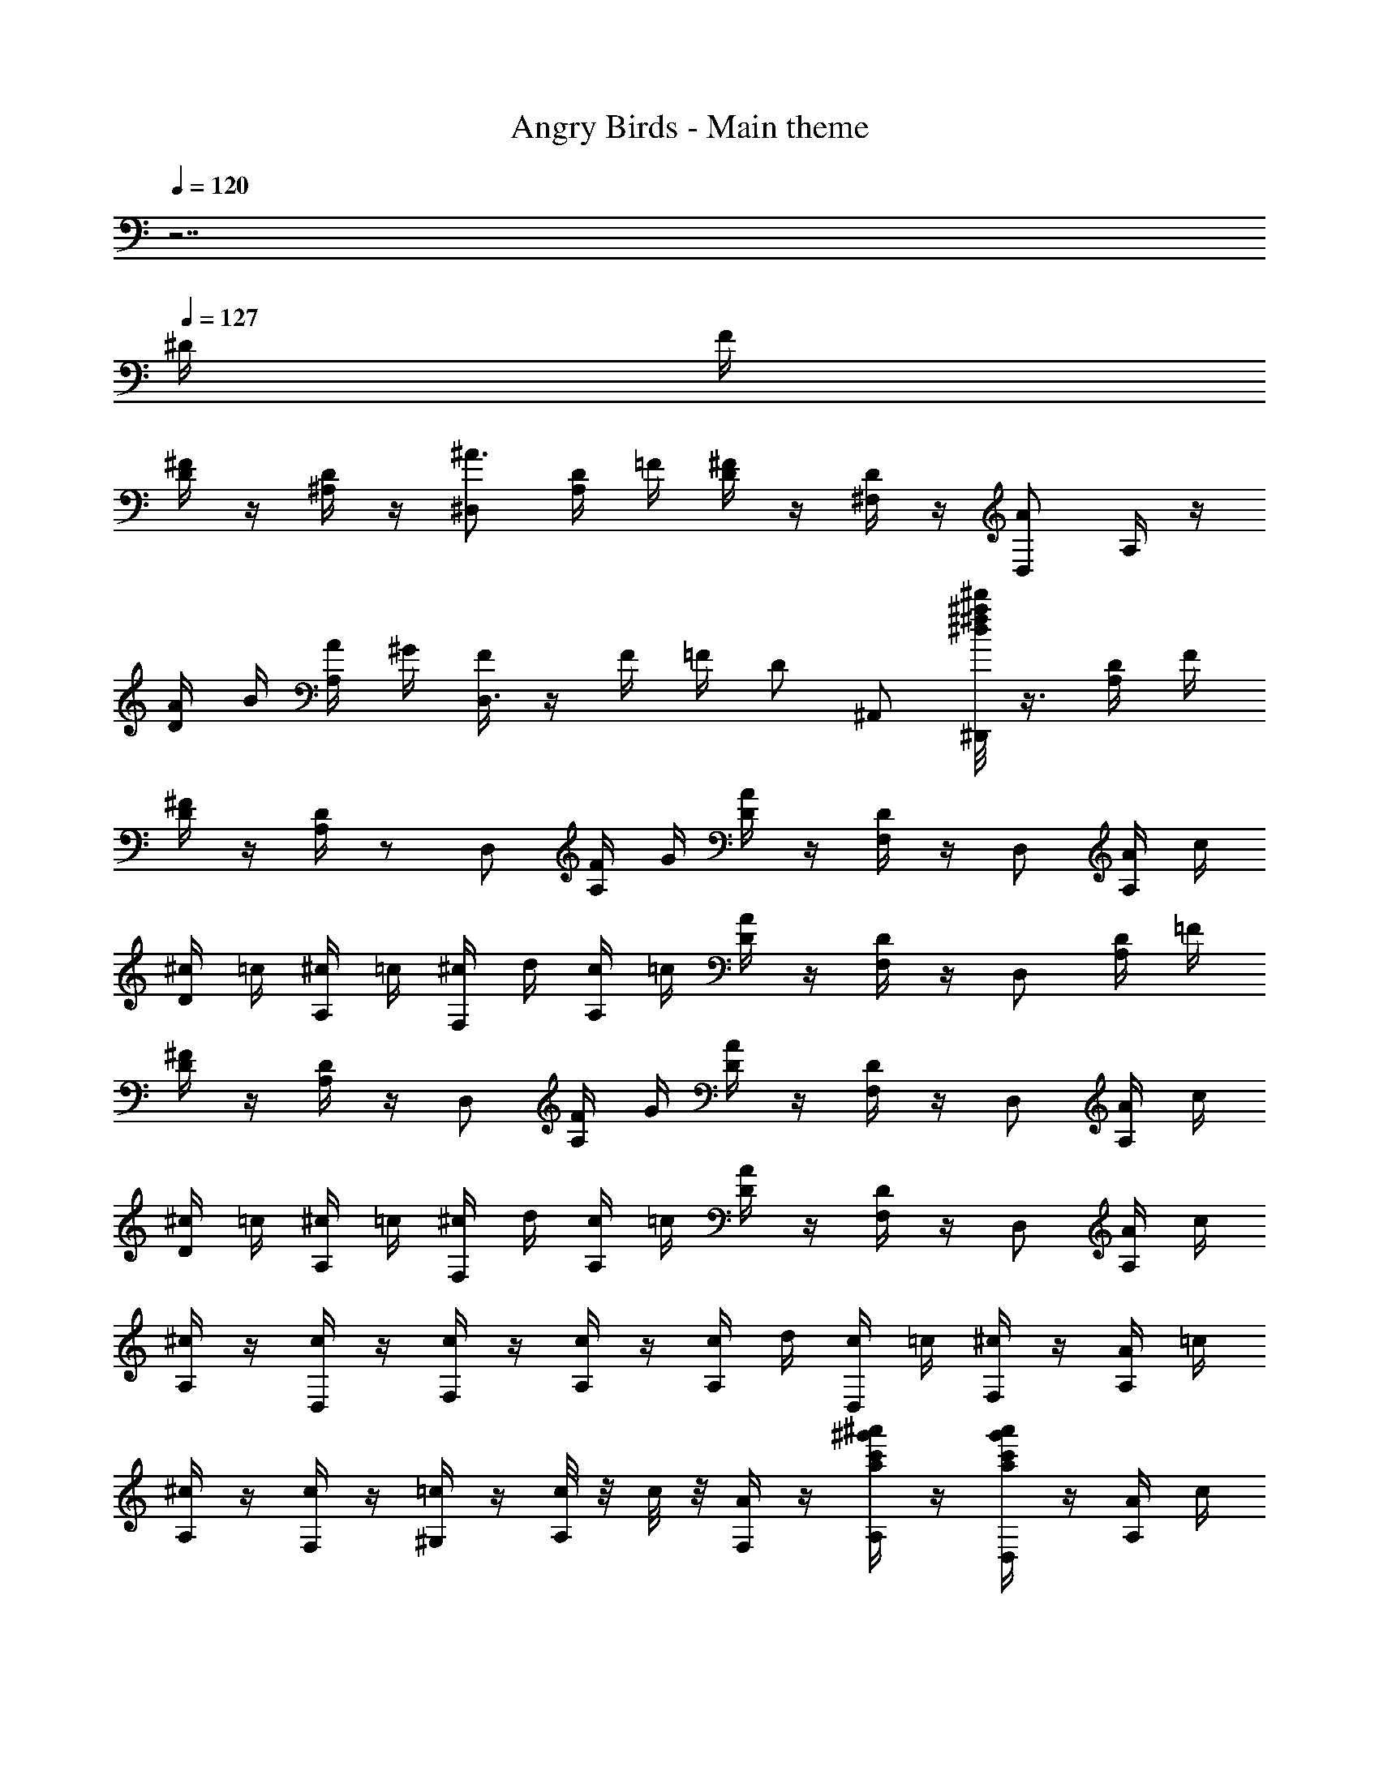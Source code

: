 X: 1
T: Angry Birds - Main theme
Z: ABC Generated by Starbound Composer
L: 1/8
Q: 1/4=120
K: C
z7 
Q: 1/4=127
^D/2 F/2 
[^F/2D/2] z/2 [D/2^A,/2] z/2 [^D,^A3/2] [D/2A,/2] =F/2 [^F/2D/2] z/2 [D/2^F,/2] z/2 [D,A2] A,/2 z/2 
[A/2D/2] B/2 [A/2A,/2] ^G/2 [F/2D,3] z/2 F/2 =F/2 D ^A,, [^d/4^d'^a^f^D,,] z3/4 [D/2A,/2] F/2 
[^F/2D/2] z/2 [D/2A,/2] z13/24 [D,z23/24] [F/2A,/2] G/2 [A/2D/2] z/2 [D/2F,/2] z/2 D, [A/2A,/2] c/2 
[^c/2D/2] =c/2 [^c/2A,/2] =c/2 [^c/2F,] d/2 [c/2A,/2] =c/2 [A/2D/2] z/2 [D/2F,/2] z/2 D, [D/2A,/2] =F/2 
[^F/2D/2] z/2 [D/2A,/2] z/2 D, [F/2A,/2] G/2 [A/2D/2] z/2 [D/2F,/2] z/2 D, [A/2A,/2] c/2 
[^c/2D/2] =c/2 [^c/2A,/2] =c/2 [^c/2F,] d/2 [c/2A,/2] =c/2 [A/2D/2] z/2 [D/2F,/2] z/2 D, [A/2A,/2] c/2 
[^c/2A,/2] z/2 [c/2D,/2] z/2 [c/2F,] z/2 [c/2A,/2] z/2 [c/2A,/2] d/2 [c/2D,/2] =c/2 [^c/2F,] z/2 [A/2A,/2] =c/2 
[^c/2A,/2] z/2 [c/2F,/2] z/2 [=c/2^G,] z/2 [c/4A,/2] z/4 c/4 z/4 [A/2F,/2] z/2 [^a'/2^g'/2c'/2a/2A,/2] z/2 [a'/2g'/2c'/2a/2D,] z/2 [A/2A,/2] c/2 
[^c/2A,/2] z/2 [c/2D,/2] z/2 [c/2F,] z/2 [c/2A,/2] z/2 [c/2A,/2] d/2 [c/2D,/2] =c/2 [^c/2F,] z/2 [A/4A,/2] z/4 =c/4 z/4 
[^c/2A,/2] z/2 [c/2F,/2] z/2 [=c/2G,] z/2 [^c/4A,/2] z/4 =c/2 [A/2F,/2] z/2 A,/2 z/2 [a'/2g'/2c'/2a/2D,] z/2 A,/2 z/2 
[A,/2D3/2] z/2 F,/2 =D/4 z/4 [^D/2G,] z/2 [=F/2A,,/2] z/2 [D,/2^F3/2] z/2 A,/2 =F/4 z/4 [^F/2D,] z/2 [G/2A,,/2] z/2 
[G/2A,/2A,,/2] z/2 [G/2A,/2A,,/2] z/2 [G/2A,/2A,,/2] z3/2 [^g/2f/2G/2A,/2A,,/2] z/2 [g/2f/2G/2A,/2A,,/2] z/2 [g/2f/2G/2A,/2A,,/2] z3/2 
[A,/2D3/2] z/2 F,/2 =D/4 z/4 [^D/2G,] z/2 [=F/2A,,/2] z/2 [D,/2^F3/2] z/2 A,/2 =F/4 z/4 [^F/2D,] z/2 [G/2A,,/2] z/2 
[A/2A,/2A,,/2] z/2 [A/2A,/2A,,/2] z/2 [A/2A,/2A,,/2] z3/2 [a/2c/2A/2A,/2A,,/2] z/2 [a/2c/2A/2A,/2A,,/2] z/2 [a/2c/2A/2A,/2A,,/2] z3/2 
[FD,,] [D/2D,/2] z/2 [A,,/2=F] z/2 [^C/2D,/2] z/2 D,, [A/2D,/2] B/2 [A,,/2A] z/2 D,/2 z/2 
[^FD,,] [D/2D,/2] z/2 [A,,/2=F] z/2 [C/2D,/2] z/2 D,, [D/2D,/2] F/2 [A,,/2D] z/2 D,/2 z/2 
[f^FD,,] [d/2D/2D,/2] z/2 [A,,/2=f=F] z/2 [^c/2C/2D,/2] z/2 D,, [a/2A/2D,/2] [b/2B/2] [A,,/2aA] z/2 D,/2 z/2 
[^f^FD,,] [d/2D/2D,/2] z/2 [A,,/2=f=F] z/2 [c/2C/2D,/2] z/2 D,, [d/2D,/2] f/2 [d/2A,,/2] z/2 [d/2D,/2] f/2 
[^f/2A,/2F,/2] z/2 [f/2D,/2] z/2 [f/2A,/2F,/2] z/2 [f/2D,/2] z/2 [f/2A,/2F,/2] g/2 [f/2D,/2] =f/2 [^f/2A,F,] z/2 [d/2D,/2] =f/2 
[^f/2A,/2F,/2] z/2 [f/2D,/2] z/2 [f/2A,/2F,/2] z/2 [f/2D,/2] z/2 [f/2A,/2F,/2] g/2 [f/2D,/2] =f/2 [d/2A,F,] z/2 [d/2D,/2] f/2 
[^f/2A,/2F,/2] z/2 [f/2D,/2] z/2 [f/2A,/2F,/2] z/2 [f/2D,/2] z/2 [f/2A,/2F,/2] g/2 [f/2D,/2] =f/2 [^f/2A,F,] z/2 [d/2D,/2] =f/2 
[^f/2A,/2F,/2] z/2 [f/2D,/2] z/2 [f/2A,/2F,/2] z/2 [f/2D,/2] z/2 [f/2A,/2F,/2] g/2 [f/2D,/2] =f/2 [d/2A,F,] z/2 [^f/2F,/2] g/2 
[a/2C/2A,/2] z/2 [a/2F,/2] z/2 [a/2C/2A,/2] z/2 [a/2F,/2] z/2 [a/2C/2A,/2] b/2 [a/2F,/2] g/2 [a/2CA,] z/2 [f/2F,/2] g/2 
[a/2C/2A,/2] z/2 [a/2F,/2] z/2 [a/2C/2A,/2] z/2 [a/2F,/2] z/2 [a/2C/2A,/2] b/2 [a/2F,/2] g/2 [f/2CA,] z/2 [d/2D,/2] =f/2 
[^f/2A,/2F,/2] z/2 [f/2D,/2] z/2 [f/2A,/2F,/2] z/2 [f/2D,/2] z/2 [f/2A,/2F,/2] g/2 [f/2D,/2] =f/2 [^f/2A,F,] z/2 [d/2D,/2] =f/2 
[^f/2A,/2F,/2] z/2 [f/2D,/2] z/2 [f/2A,/2F,/2] z/2 [f/2D,/2] z/2 [f/2A,/2F,/2] g/2 [f/2D,/2] =f/2 [d/2A,F,] z/2 [D/2F,/2] F/2 
[D/2=C/2] z/2 [C/2=G,/2] z13/24 [C,z23/24] [D/2G,/2] F/2 [=G/2C/2] z/2 [C/2D,/2] z/2 C, [G/2G,/2] =A/2 
[^A/2C/2] =A/2 [^A/2G,/2] =A/2 [^A/2D,] =c/2 [A/2G,/2] =A/2 [G/2C/2] z/2 [C/2D,/2] z/2 C, [C/2G,/2] =D/2 
[^D/2C/2] z/2 [C/2G,/2] z/2 C, [D/2G,/2] F/2 [G/2C/2] z/2 [C/2D,/2] z/2 C, [G/2G,/2] A/2 
[^A/2C/2] =A/2 [^A/2G,/2] =A/2 [^A/2D,] c/2 [A/2G,/2] =A/2 [G/2C/2] z/2 [C/2D,/2] z/2 C, [G/2G,/2] A/2 
[^A/2G,/2] z/2 [A/2C,/2] z/2 [A/2D,] z/2 [A/2G,/2] z/2 [A/2G,/2] c/2 [A/2C,/2] =A/2 [^A/2D,] z/2 [G/2G,/2] =A/2 
[^A/2G,/2] z/2 [A/2D,/2] z/2 [=A/2=F,] z/2 [A/4G,/2] z/4 A/4 z/4 [G/2D,/2] z/2 [C/2G,/2] z/2 C, [G/2G,/2] A/2 
[^A/2G,/2] z/2 [A/2C,/2] z/2 [A/2D,] z/2 [A/2G,/2] z/2 [A/2G,/2] c/2 [A/2C,/2] =A/2 [^A/2D,] z/2 [G/2G,/2] =A/2 
[^A/2G,/2] z/2 [A/2D,/2] z/2 [=A/2F,] z/2 [^A/4G,/2] z/4 =A/2 [G/2D,/2] z/2 [C/2G,/2] z/2 C, G,/2 z/2 
[G,/2C3/2] z/2 D,/2 B,/4 z/4 [C/2F,] z/2 [=D/2G,,/2] z/2 [C,/2^D3/2] z/2 G,/2 =D/4 z/4 [^D/2C,] z/2 [F/2G,,/2] z/2 
[F/2G,/2G,,/2] z/2 [F/2G,/2G,,/2] z/2 [F/2G,/2G,,/2] z3/2 [f/2G/2F/2G,/2G,,/2] z/2 [f/2G/2F/2G,/2G,,/2] z/2 [f/2G/2F/2G,/2G,,/2] z3/2 
[G,/2C3/2] z/2 D,/2 B,/4 z/4 [C/2F,] z/2 [=D/2G,,/2] z/2 [C,/2^D3/2] z/2 G,/2 =D/4 z/4 [^D/2C,] z/2 [F/2G,,/2] z/2 
[G/2G,/2G,,/2] z/2 [G/2G,/2G,,/2] z/2 [G/2G,/2G,,/2] z3/2 [=g/2A/2G/2G,/2G,,/2] z/2 [g/2A/2G/2G,/2G,,/2] z/2 [g/2A/2G/2G,/2G,,/2] z3/2 
[DC,,] [C/2C,/2] z/2 [G,,/2=D] z/2 [A,/2C,/2] z/2 C,, [G/2C,/2] ^G/2 [G,,/2=G] z/2 C,/2 z/2 
[^DC,,] [C/2C,/2] z/2 [G,,/2=D] z/2 [A,/2C,/2] z/2 C,, [C/2C,/2] D/2 [G,,/2C] z/2 C,/2 z/2 
[d^DC,,] [c/2C/2C,/2] z/2 [G,,/2=d=D] z/2 [^A/2A,/2C,/2] z/2 C,, [g/2G/2C,/2] [^g/2^G/2] [G,,/2=g=G] z/2 C,/2 z/2 
[^d^DC,,] [c/2C/2C,/2] z/2 [G,,/2=d=D] z/2 [A/2A,/2C,/2] z/2 C,, [c/2C,/2] d/2 [c/2G,,/2] z/2 [c/2C,/2] d/2 
[^d/2G,/2D,/2] z/2 [d/2C,/2] z/2 [d/2G,/2D,/2] z/2 [d/2C,/2] z/2 [d/2G,/2D,/2] f/2 [d/2C,/2] =d/2 [^d/2G,D,] z/2 [c/2C,/2] =d/2 
[^d/2G,/2D,/2] z/2 [d/2C,/2] z/2 [d/2G,/2D,/2] z/2 [d/2C,/2] z/2 [d/2G,/2D,/2] f/2 [d/2C,/2] =d/2 [c/2G,D,] z/2 [c/2C,/2] d/2 
[^d/2G,/2D,/2] z/2 [d/2C,/2] z/2 [d/2G,/2D,/2] z/2 [d/2C,/2] z/2 [d/2G,/2D,/2] f/2 [d/2C,/2] =d/2 [^d/2G,D,] z/2 [c/2C,/2] =d/2 
[^d/2G,/2D,/2] z/2 [d/2C,/2] z/2 [d/2G,/2D,/2] z/2 [d/2C,/2] z/2 [d/2G,/2D,/2] f/2 [d/2C,/2] =d/2 [c/2G,D,] z/2 [^d/2D,/2] f/2 
[g/2A,/2G,/2] z/2 [g/2D,/2] z/2 [g/2A,/2G,/2] z/2 [g/2D,/2] z/2 [g/2A,/2G,/2] ^g/2 [=g/2D,/2] f/2 [g/2A,G,] z/2 [d/2D,/2] f/2 
[g/2A,/2G,/2] z/2 [g/2D,/2] z/2 [g/2A,/2G,/2] z/2 [g/2D,/2] z/2 [g/2A,/2G,/2] ^g/2 [=g/2D,/2] f/2 [d/2A,G,] z/2 [c/2C,/2] =d/2 
[^d/2G,/2D,/2] z/2 [d/2C,/2] z/2 [d/2G,/2D,/2] z/2 [d/2C,/2] z/2 [d/2G,/2D,/2] f/2 [d/2C,/2] =d/2 [^d/2G,D,] z/2 [c/2C,/2] =d/2 
[^d/2G,/2D,/2] z/2 [d/2C,/2] z/2 [d/2G,/2D,/2] z/2 [d/2C,/2] z/2 [d/2G,/2D,/2] f/2 [d/2C,/2] =d/2 [c/2G,D,] z/2 [^D/4D,/2] z/4 F/4 z/4 
[^F/2D/2] z/2 [D/2A,/2] z13/24 [D,z23/24] [F/2A,/2] ^G/2 [A/2D/2] z/2 [D/2^F,/2] z/2 D, [A/2A,/2] c/2 
[^c/2D/2] =c/2 [^c/2A,/2] =c/2 [^c/2F,] ^d/2 [c/2A,/2] =c/2 [A/2D/2] z/2 [D/2F,/2] z/2 D, [D/2A,/2] =F/2 
[^F/2D/2] z/2 [D/2A,/2] z/2 D, [F/2A,/2] G/2 [A/2D/2] z/2 [D/2F,/2] z/2 D, [A/2A,/2] c/2 
[^c/2D/2] =c/2 [^c/2A,/2] =c/2 [^c/2F,] d/2 [c/2A,/2] =c/2 [A/2D/2] z/2 [D/2F,/2] z/2 D, [A/2A,/2] c/2 
[^c/2A,/2] z/2 [c/2D,/2] z/2 [c/2F,] z/2 [c/2A,/2] z/2 [c/2A,/2] d/2 [c/2D,/2] =c/2 [^c/2F,] z/2 [A/2A,/2] =c/2 
[^c/2A,/2] z/2 [c/2F,/2] z/2 [=c/2^G,] z/2 [c/4A,/2] z/4 c/4 z/4 [A/2F,/2] z/2 [a'/2g'/2c'/2a/2A,/2] z/2 [a'/2g'/2c'/2a/2D,] z/2 [A/2A,/2] c/2 
[^c/2A,/2] z/2 [c/2D,/2] z/2 [c/2F,] z/2 [c/2A,/2] z/2 [c/2A,/2] d/2 [c/2D,/2] =c/2 [^c/2F,] z/2 [A/4A,/2] z/4 =c/4 z/4 
Q: 1/4=114
[^c/2A,/2] z/2 [c/2F,/2] z/2 
Q: 1/4=97
[=c/2G,] z/2 [^c/4A,/2] z/4 =c/2 
Q: 1/4=73
[A/2F,/2] z/2 A,/2 z/2 [a2d2A2D2A,2D,2] 
